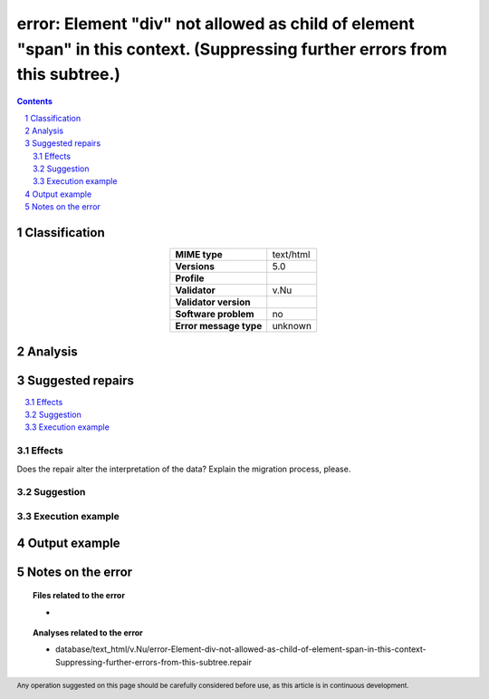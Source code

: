 ============================================================================================================================
error: Element "div" not allowed as child of element "span" in this context. (Suppressing further errors from this subtree.)
============================================================================================================================

.. footer:: Any operation suggested on this page should be carefully considered before use, as this article is in continuous development.

.. contents::
   :depth: 2

.. section-numbering::

--------------
Classification
--------------

.. list-table::
   :align: center

   * - **MIME type**
     - text/html
   * - **Versions**
     - 5.0
   * - **Profile**
     - 
   * - **Validator**
     - v.Nu
   * - **Validator version**
     - 
   * - **Software problem**
     - no
   * - **Error message type**
     - unknown

--------
Analysis
--------


-----------------
Suggested repairs
-----------------
.. contents::
   :local:




Effects
~~~~~~~

Does the repair alter the interpretation of the data? Explain the migration process, please.

Suggestion
~~~~~~~~~~



Execution example
~~~~~~~~~~~~~~~~~
	

--------------
Output example
--------------


------------------
Notes on the error
------------------
	


.. topic:: Files related to the error

	- 

.. topic:: Analyses related to the error

	- database/text_html/v.Nu/error-Element-div-not-allowed-as-child-of-element-span-in-this-context-Suppressing-further-errors-from-this-subtree.repair

